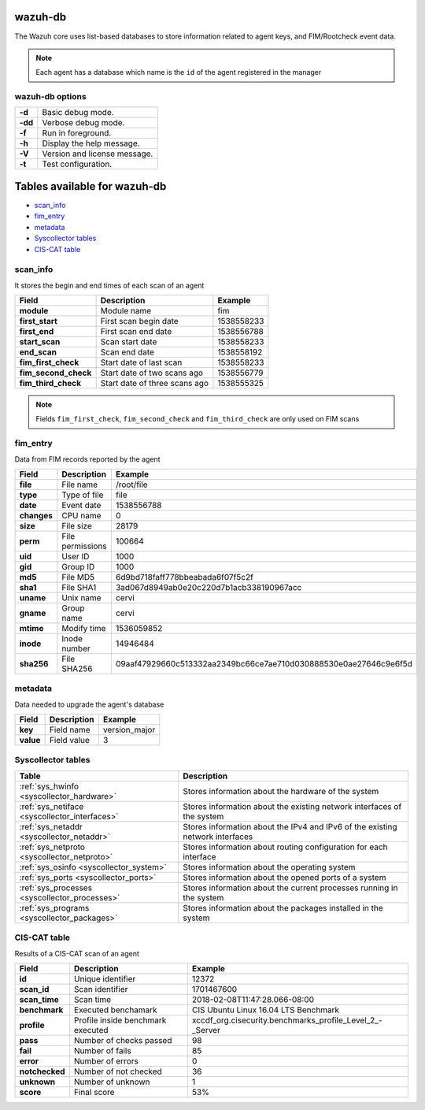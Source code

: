 .. Copyright (C) 2018 Wazuh, Inc.

.. _wazuh-db:

wazuh-db
========

The Wazuh core uses list-based databases to store information related to agent keys, and FIM/Rootcheck event data.

.. note:: Each agent has a database which name is the ``id`` of the agent registered in the manager  

wazuh-db options
----------------

+---------+-------------------------------+
| **-d**  | Basic debug mode.             |
+---------+-------------------------------+
| **-dd** | Verbose debug mode.           |
+---------+-------------------------------+
| **-f**  | Run in foreground.            |
+---------+-------------------------------+
| **-h**  | Display the help message.     |
+---------+-------------------------------+
| **-V**  | Version and license message.  |
+---------+-------------------------------+
| **-t**  | Test configuration.           |
+---------+-------------------------------+

Tables available for wazuh-db
=============================

- `scan_info`_
- `fim_entry`_
- `metadata`_
- `Syscollector tables`_
- `CIS-CAT table`_


scan_info
---------

It stores the begin and end times of each scan of an agent

+-----------------------+--------------------------------+-------------------------------------------+
| Field                 | Description                    | Example                                   |
+=======================+================================+===========================================+
| **module**            | Module name                    | fim                                       |
+-----------------------+--------------------------------+-------------------------------------------+
| **first_start**       | First scan begin date          | 1538558233                                |
+-----------------------+--------------------------------+-------------------------------------------+
| **first_end**         | First scan end date            | 1538556788                                |
+-----------------------+--------------------------------+-------------------------------------------+
| **start_scan**        | Scan start date                | 1538558233                                |
+-----------------------+--------------------------------+-------------------------------------------+
| **end_scan**          | Scan end date                  | 1538558192                                |
+-----------------------+--------------------------------+-------------------------------------------+
| **fim_first_check**   | Start date of last scan        | 1538558233                                |
+-----------------------+--------------------------------+-------------------------------------------+
| **fim_second_check**  | Start date of two scans ago    | 1538556779                                |
+-----------------------+--------------------------------+-------------------------------------------+
| **fim_third_check**   | Start date of three scans ago  | 1538555325                                |
+-----------------------+--------------------------------+-------------------------------------------+

.. note:: Fields ``fim_first_check``, ``fim_second_check`` and ``fim_third_check`` are only used on FIM scans


fim_entry
---------

Data from FIM records reported by the agent

+-------------+-----------------------------+------------------------------------------------------------------+
| Field       | Description                 | Example                                                          |
+=============+=============================+==================================================================+
| **file**    | File name                   | /root/file                                                       |
+-------------+-----------------------------+------------------------------------------------------------------+
| **type**    | Type of file                | file                                                             |
+-------------+-----------------------------+------------------------------------------------------------------+
| **date**    | Event date                  | 1538556788                                                       |
+-------------+-----------------------------+------------------------------------------------------------------+
| **changes** | CPU name                    | 0                                                                |
+-------------+-----------------------------+------------------------------------------------------------------+
| **size**    | File size                   | 28179                                                            |
+-------------+-----------------------------+------------------------------------------------------------------+
| **perm**    | File permissions            | 100664                                                           |
+-------------+-----------------------------+------------------------------------------------------------------+
| **uid**     | User ID                     | 1000                                                             |
+-------------+-----------------------------+------------------------------------------------------------------+
| **gid**     | Group ID                    | 1000                                                             |
+-------------+-----------------------------+------------------------------------------------------------------+
| **md5**     | File MD5                    | 6d9bd718faff778bbeabada6f07f5c2f                                 |
+-------------+-----------------------------+------------------------------------------------------------------+
| **sha1**    | File SHA1                   | 3ad067d8949ab0e20c220d7b1acb338190967acc                         |
+-------------+-----------------------------+------------------------------------------------------------------+
| **uname**   | Unix name                   | cervi                                                            |
+-------------+-----------------------------+------------------------------------------------------------------+
| **gname**   | Group name                  | cervi                                                            |
+-------------+-----------------------------+------------------------------------------------------------------+
| **mtime**   | Modify time                 | 1536059852                                                       |
+-------------+-----------------------------+------------------------------------------------------------------+
| **inode**   | Inode number                | 14946484                                                         |
+-------------+-----------------------------+------------------------------------------------------------------+
| **sha256**  | File SHA256                 | 09aaf47929660c513332aa2349bc66ce7ae710d030888530e0ae27646c9e6f5d |
+-------------+-----------------------------+------------------------------------------------------------------+

metadata
--------

Data needed to upgrade the agent's database

+-----------------------+-----------------------------+-------------------------------------------+
| Field                 | Description                 | Example                                   |
+=======================+=============================+===========================================+
| **key**               | Field name                  | version_major                             |
+-----------------------+-----------------------------+-------------------------------------------+
| **value**             | Field value                 | 3                                         |
+-----------------------+-----------------------------+-------------------------------------------+

.. Uncomment when necessary
..
.. ``pm_event``
.. ------------
.. 
.. +-----------------+-----------------------------+-------------------------------------------+
.. | Field           | Description                 | Example                                   |
.. +=================+=============================+===========================================+
.. | **id**          | TBD                         | 573872577                                 |
.. +-----------------+-----------------------------+-------------------------------------------+
.. | **date_first**  | Scan date                   | 2018/07/31 15:31:26                       |
.. +-----------------+-----------------------------+-------------------------------------------+
.. | **date_last**   | Motherboard serial number   | XDR840TUGM65E03171                        |
.. +-----------------+-----------------------------+-------------------------------------------+
.. | **log**         | CPU name                    | Intel(R) Core(TM) i7-7700HQ CPU @ 2.80GHz |
.. +-----------------+-----------------------------+-------------------------------------------+
.. | **pci_dss**     | Number of cores of the CPU  | 4                                         |
.. +-----------------+-----------------------------+-------------------------------------------+
.. | **cis**         | Current proccesor frequency | 900.106                                   |
.. +-----------------+-----------------------------+-------------------------------------------+


Syscollector tables
-------------------

+-----------------------------------------------+--------------------------------------------------------------------------------+
| Table                                         | Description                                                                    |
+===============================================+================================================================================+
| :ref:`sys_hwinfo <syscollector_hardware>`     | Stores information about the hardware of the system                            |
+-----------------------------------------------+--------------------------------------------------------------------------------+
| :ref:`sys_netiface <syscollector_interfaces>` | Stores information about the existing network interfaces of the system         |
+-----------------------------------------------+--------------------------------------------------------------------------------+
| :ref:`sys_netaddr <syscollector_netaddr>`     | Stores information about the IPv4 and IPv6 of the existing network interfaces  |
+-----------------------------------------------+--------------------------------------------------------------------------------+
| :ref:`sys_netproto <syscollector_netproto>`   | Stores information about routing configuration for each interface              |
+-----------------------------------------------+--------------------------------------------------------------------------------+
| :ref:`sys_osinfo <syscollector_system>`       | Stores information about the operating system                                  |
+-----------------------------------------------+--------------------------------------------------------------------------------+
| :ref:`sys_ports <syscollector_ports>`         | Stores information about the opened ports of a system                          |
+-----------------------------------------------+--------------------------------------------------------------------------------+
| :ref:`sys_processes <syscollector_processes>` | Stores information about the current processes running in the system           |
+-----------------------------------------------+--------------------------------------------------------------------------------+
| :ref:`sys_programs <syscollector_packages>`   | Stores information about the packages installed in the system                  |
+-----------------------------------------------+--------------------------------------------------------------------------------+



CIS-CAT table
-------------

Results of a CIS-CAT scan of an agent

+-----------------+------------------------------------+---------------------------------------------------------------+
| Field           | Description                        | Example                                                       |
+=================+====================================+===============================================================+
| **id**          | Unique identifier                  | 12372                                                         |
+-----------------+------------------------------------+---------------------------------------------------------------+
| **scan_id**     | Scan identifier                    | 1701467600                                                    |
+-----------------+------------------------------------+---------------------------------------------------------------+
| **scan_time**   | Scan time                          | 2018-02-08T11:47:28.066-08:00                                 |
+-----------------+------------------------------------+---------------------------------------------------------------+
| **benchmark**   | Executed benchamark                | CIS Ubuntu Linux 16.04 LTS Benchmark                          |
+-----------------+------------------------------------+---------------------------------------------------------------+
| **profile**     | Profile inside benchmark executed  | xccdf\_org.cisecurity.benchmarks\_profile\_Level\_2\_-_Server |
+-----------------+------------------------------------+---------------------------------------------------------------+
| **pass**        | Number of checks passed            | 98                                                            |
+-----------------+------------------------------------+---------------------------------------------------------------+
| **fail**        | Number of fails                    | 85                                                            |
+-----------------+------------------------------------+---------------------------------------------------------------+
| **error**       | Number of errors                   | 0                                                             |
+-----------------+------------------------------------+---------------------------------------------------------------+
| **notchecked**  | Number of not checked              | 36                                                            |
+-----------------+------------------------------------+---------------------------------------------------------------+
| **unknown**     | Number of unknown                  | 1                                                             |
+-----------------+------------------------------------+---------------------------------------------------------------+
| **score**       | Final score                        | 53%                                                           |
+-----------------+------------------------------------+---------------------------------------------------------------+